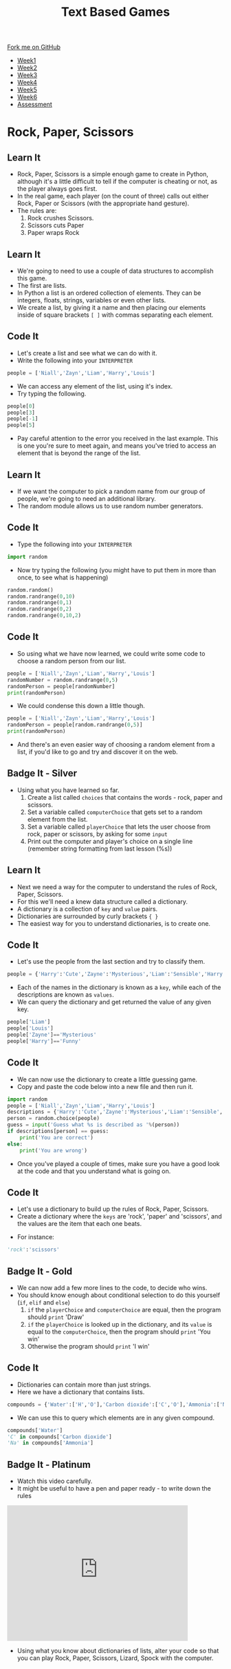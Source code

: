 #+STARTUP:indent
#+HTML_HEAD: <link rel="stylesheet" type="text/css" href="css/styles.css"/>
#+HTML_HEAD_EXTRA: <link href='http://fonts.googleapis.com/css?family=Ubuntu+Mono|Ubuntu' rel='stylesheet' type='text/css'>
#+HTML_HEAD_EXTRA: <script src="http://ajax.googleapis.com/ajax/libs/jquery/1.9.1/jquery.min.js" type="text/javascript"></script>
#+HTML_HEAD_EXTRA: <script src="js/navbar.js" type="text/javascript"></script>
#+OPTIONS: f:nil author:nil num:1 creator:nil timestamp:nil toc:nil

#+TITLE: Text Based Games
#+AUTHOR: Marc Scott

#+BEGIN_HTML
  <div class="github-fork-ribbon-wrapper left">
    <div class="github-fork-ribbon">
      <a href="https://github.com/MarcScott/8-CS-TextGames">Fork me on GitHub</a>
    </div>
  </div>
<div id="stickyribbon">
    <ul>
      <li><a href="1_Lesson.html">Week1</a></li>
      <li><a href="2_Lesson.html">Week2</a></li>
      <li><a href="3_Lesson.html">Week3</a></li>
      <li><a href="4_Lesson.html">Week4</a></li>
      <li><a href="5_Lesson.html">Week5</a></li>
      <li><a href="6_Lesson.html">Week6</a></li>
      <li><a href="assessment.html">Assessment</a></li>

    </ul>
  </div>
#+END_HTML
* COMMENT Use as a template
:PROPERTIES:
:HTML_CONTAINER_CLASS: activity
:END:
** Learn It
:PROPERTIES:
:HTML_CONTAINER_CLASS: learn
:END:

** Research It
:PROPERTIES:
:HTML_CONTAINER_CLASS: research
:END:

** Design It
:PROPERTIES:
:HTML_CONTAINER_CLASS: design
:END:

** Build It
:PROPERTIES:
:HTML_CONTAINER_CLASS: build
:END:

** Test It
:PROPERTIES:
:HTML_CONTAINER_CLASS: test
:END:

** Run It
:PROPERTIES:
:HTML_CONTAINER_CLASS: run
:END:

** Document It
:PROPERTIES:
:HTML_CONTAINER_CLASS: document
:END:

** Code It
:PROPERTIES:
:HTML_CONTAINER_CLASS: code
:END:

** Program It
:PROPERTIES:
:HTML_CONTAINER_CLASS: program
:END:

** Try It
:PROPERTIES:
:HTML_CONTAINER_CLASS: try
:END:

** Badge It
:PROPERTIES:
:HTML_CONTAINER_CLASS: badge
:END:

** Save It
:PROPERTIES:
:HTML_CONTAINER_CLASS: save
:END:

* Rock, Paper, Scissors
:PROPERTIES:
:HTML_CONTAINER_CLASS: activity
:END:
** Learn It
:PROPERTIES:
:HTML_CONTAINER_CLASS: learn
:END:
- Rock, Paper, Scissors is a simple enough game to create in Python, although it's a little difficult to tell if the computer is cheating or not, as the player always goes first.
- In the real game, each player (on the count of three) calls out either Rock, Paper or Scissors (with the appropriate hand gesture).
- The rules are:
  1. Rock crushes Scissors.
  2. Scissors cuts Paper
  3. Paper wraps Rock
** Learn It
:PROPERTIES:
:HTML_CONTAINER_CLASS: learn
:END:
- We're going to need to use a couple of data structures to accomplish this game.
- The first are lists.
- In Python a list is an ordered collection of elements. They can be integers, floats, strings, variables or even other lists.
- We create a list, by giving it a name and then placing our elements inside of square brackets =[ ]= with commas separating each element.
** Code It
:PROPERTIES:
:HTML_CONTAINER_CLASS: code
:END:
- Let's create a list and see what we can do with it.
- Write the following into your =INTERPRETER=
#+begin_src python
  people = ['Niall','Zayn','Liam','Harry','Louis']
#+end_src
- We can access any element of the list, using it's index.
- Try typing the following.
#+begin_src python
people[0]
people[3]
people[-1]
people[5]
#+end_src
- Pay careful attention to the error you received in the last example. This is one you're sure to meet again, and means you've tried to access an element that is beyond the range of the list.
** Learn It
:PROPERTIES:
:HTML_CONTAINER_CLASS: learn
:END:
- If we want the computer to pick a random name from our group of people, we're going to need an additional library.
- The random module allows us to use random number generators.
** Code It
:PROPERTIES:
:HTML_CONTAINER_CLASS: code
:END:
- Type the following into your =INTERPRETER=
#+begin_src python
import random
#+end_src
- Now try typing the following (you might have to put them in more than once, to see what is happening)
#+begin_src python
random.random()
random.randrange(0,10)
random.randrange(0,1)
random.randrange(0,2)
random.randrange(0,10,2)
#+end_src
** Code It
:PROPERTIES:
:HTML_CONTAINER_CLASS: code
:END:
- So using what we have now learned, we could write some code to choose a random person from our list.
#+begin_src python
  people = ['Niall','Zayn','Liam','Harry','Louis']
  randomNumber = random.randrange(0,5)
  randomPerson = people[randomNumber]
  print(randomPerson)
#+end_src
- We could condense this down a little though.
#+begin_src python
  people = ['Niall','Zayn','Liam','Harry','Louis']
  randomPerson = people[random.randrange(0,5)]
  print(randomPerson)
#+end_src
- And there's an even easier way of choosing a random element from a list, if you'd like to go and try and discover it on the web.
** Badge It - Silver
:PROPERTIES:
:HTML_CONTAINER_CLASS: badge
:END:
- Using what you have learned so far.
  1. Create a list called =choices= that contains the words - rock, paper and scissors.
  2. Set a variable called =computerChoice= that gets set to a random element from the list.
  3. Set a variable called =playerChoice= that lets the user choose from rock, paper or scissors, by asking for some =input=
  4. Print out the computer and player's choice on a single line (remember string formatting from last lesson (%s))
** Learn It
:PROPERTIES:
:HTML_CONTAINER_CLASS: learn
:END:
- Next we need a way for the computer to understand the rules of Rock, Paper, Scissors.
- For this we'll need a knew data structure called a dictionary.
- A dictionary is a collection of =key= and =value= pairs.
- Dictionaries are surrounded by curly brackets ={ }=
- The easiest way for you to understand dictionaries, is to create one.
** Code It
:PROPERTIES:
:HTML_CONTAINER_CLASS: code
:END:
- Let's use the people from the last section and try to classify them.
#+begin_src python
people = {'Harry':'Cute','Zayne':'Mysterious','Liam':'Sensible','Harry':'Charming','Louis':'Funny'}
#+end_src
- Each of the names in the dictionary is known as a =key=, while each of the descriptions are known as =values=.
- We can query the dictionary and get returned the value of any given key.
#+begin_src python
  people['Liam']
  people['Louis']
  people['Zayne']=='Mysterious'
  people['Harry']=='Funny'
#+end_src
** Code It
:PROPERTIES:
:HTML_CONTAINER_CLASS: code
:END:
- We can now use the dictionary to create a little guessing game.
- Copy and paste the code below into a new file and then run it.
#+begin_src python
import random
people = ['Niall','Zayn','Liam','Harry','Louis']
descriptions = {'Harry':'Cute','Zayne':'Mysterious','Liam':'Sensible','Niall':'Charming','Louis':'Funny'}
person = random.choice(people)
guess = input('Guess what %s is described as '%(person))
if descriptions[person] == guess:
    print('You are correct')
else:
    print('You are wrong')
#+end_src
- Once you've played a couple of times, make sure you have a good look at the code and that you understand what is going on.

** Code It
:PROPERTIES:
:HTML_CONTAINER_CLASS: code
:END:
 - Let's use a dictionary to build up the rules of Rock, Paper, Scissors.
 - Create a dictionary where the =keys= are 'rock', 'paper' and 'scissors', and the values are the item that each one beats.
- For instance:
#+begin_src python
'rock':'scissors'
#+end_src
** Badge It - Gold
:PROPERTIES:
:HTML_CONTAINER_CLASS: badge
:END:
- We can now add a few more lines to the code, to decide who wins.
- You should know enough about conditional selection to do this yourself (=if=, =elif= and =else=)
  1. =if= the =playerChoice= and =computerChoice= are equal, then the program should =print= 'Draw'
  2. =if= the =playerChoice= is looked up in the dictionary, and its =value= is equal to the =computerChoice=, then the program should =print= 'You win'
  3. Otherwise the program should =print= 'I win'
** Code It
:PROPERTIES:
:HTML_CONTAINER_CLASS: code
:END:
- Dictionaries can contain more than just strings.
- Here we have a dictionary that contains lists.
#+begin_src python
  compounds = {'Water':['H','O'],'Carbon dioxide':['C','O'],'Ammonia':['N','H'],'Salt':['Na','Cl']}
#+end_src
- We can use this to query which elements are in any given compound.
#+begin_src python
  compounds['Water']
  'C' in compounds['Carbon dioxide']
  'Na' in compounds['Ammonia']
#+end_src
** Badge It - Platinum
:PROPERTIES:
:HTML_CONTAINER_CLASS: badge
:END:
- Watch this video carefully.
- It might be useful to have a pen and paper ready - to write down the rules
#+begin_html
<iframe width="420" height="315" src="https://www.youtube.com/embed/Kov2G0GouBw" frameborder="0" allowfullscreen></iframe>
#+end_html
- Using what you know about dictionaries of lists, alter your code so that you can play Rock, Paper, Scissors, Lizard, Spock with the computer.
  
